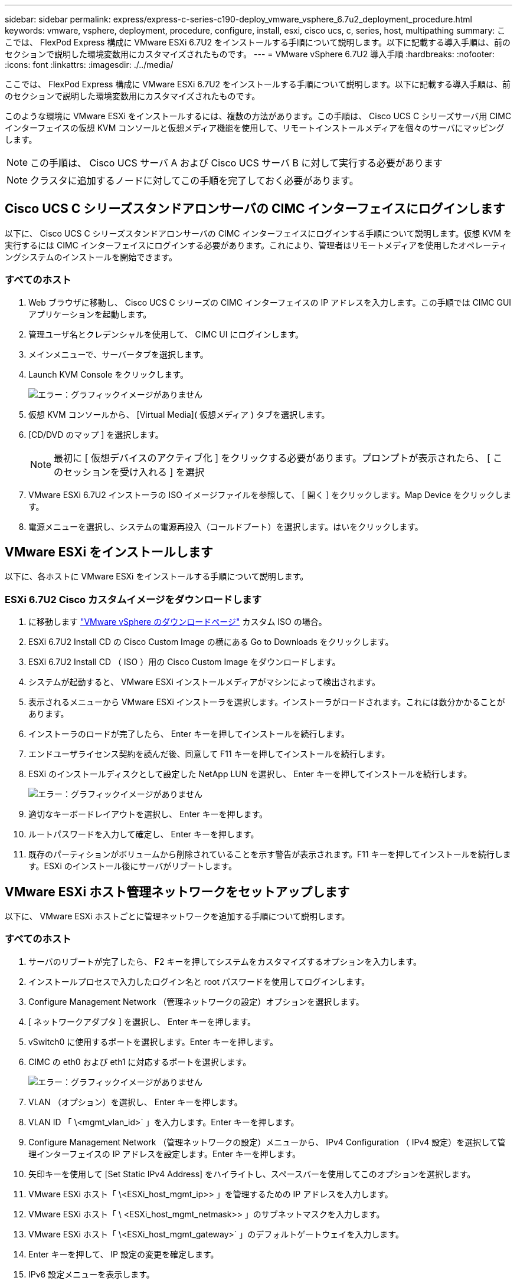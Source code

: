 ---
sidebar: sidebar 
permalink: express/express-c-series-c190-deploy_vmware_vsphere_6.7u2_deployment_procedure.html 
keywords: vmware, vsphere, deployment, procedure, configure, install, esxi, cisco ucs, c, series, host, multipathing 
summary: ここでは、 FlexPod Express 構成に VMware ESXi 6.7U2 をインストールする手順について説明します。以下に記載する導入手順は、前のセクションで説明した環境変数用にカスタマイズされたものです。 
---
= VMware vSphere 6.7U2 導入手順
:hardbreaks:
:nofooter: 
:icons: font
:linkattrs: 
:imagesdir: ./../media/


ここでは、 FlexPod Express 構成に VMware ESXi 6.7U2 をインストールする手順について説明します。以下に記載する導入手順は、前のセクションで説明した環境変数用にカスタマイズされたものです。

このような環境に VMware ESXi をインストールするには、複数の方法があります。この手順は、 Cisco UCS C シリーズサーバ用 CIMC インターフェイスの仮想 KVM コンソールと仮想メディア機能を使用して、リモートインストールメディアを個々のサーバにマッピングします。


NOTE: この手順は、 Cisco UCS サーバ A および Cisco UCS サーバ B に対して実行する必要があります


NOTE: クラスタに追加するノードに対してこの手順を完了しておく必要があります。



== Cisco UCS C シリーズスタンドアロンサーバの CIMC インターフェイスにログインします

以下に、 Cisco UCS C シリーズスタンドアロンサーバの CIMC インターフェイスにログインする手順について説明します。仮想 KVM を実行するには CIMC インターフェイスにログインする必要があります。これにより、管理者はリモートメディアを使用したオペレーティングシステムのインストールを開始できます。



=== すべてのホスト

. Web ブラウザに移動し、 Cisco UCS C シリーズの CIMC インターフェイスの IP アドレスを入力します。この手順では CIMC GUI アプリケーションを起動します。
. 管理ユーザ名とクレデンシャルを使用して、 CIMC UI にログインします。
. メインメニューで、サーバータブを選択します。
. Launch KVM Console をクリックします。
+
image:express-c-series-c190-deploy_image17.png["エラー：グラフィックイメージがありません"]

. 仮想 KVM コンソールから、 [Virtual Media]( 仮想メディア ) タブを選択します。
. [CD/DVD のマップ ] を選択します。
+

NOTE: 最初に [ 仮想デバイスのアクティブ化 ] をクリックする必要があります。プロンプトが表示されたら、 [ このセッションを受け入れる ] を選択

. VMware ESXi 6.7U2 インストーラの ISO イメージファイルを参照して、 [ 開く ] をクリックします。Map Device をクリックします。
. 電源メニューを選択し、システムの電源再投入（コールドブート）を選択します。はいをクリックします。




== VMware ESXi をインストールします

以下に、各ホストに VMware ESXi をインストールする手順について説明します。



=== ESXi 6.7U2 Cisco カスタムイメージをダウンロードします

. に移動します https://my.vmware.com/web/vmware/info/slug/datacenter_cloud_infrastructure/vmware_vsphere/6_7["VMware vSphere のダウンロードページ"^] カスタム ISO の場合。
. ESXi 6.7U2 Install CD の Cisco Custom Image の横にある Go to Downloads をクリックします。
. ESXi 6.7U2 Install CD （ ISO ）用の Cisco Custom Image をダウンロードします。
. システムが起動すると、 VMware ESXi インストールメディアがマシンによって検出されます。
. 表示されるメニューから VMware ESXi インストーラを選択します。インストーラがロードされます。これには数分かかることがあります。
. インストーラのロードが完了したら、 Enter キーを押してインストールを続行します。
. エンドユーザライセンス契約を読んだ後、同意して F11 キーを押してインストールを続行します。
. ESXi のインストールディスクとして設定した NetApp LUN を選択し、 Enter キーを押してインストールを続行します。
+
image:express-c-series-c190-deploy_image18.png["エラー：グラフィックイメージがありません"]

. 適切なキーボードレイアウトを選択し、 Enter キーを押します。
. ルートパスワードを入力して確定し、 Enter キーを押します。
. 既存のパーティションがボリュームから削除されていることを示す警告が表示されます。F11 キーを押してインストールを続行します。ESXi のインストール後にサーバがリブートします。




== VMware ESXi ホスト管理ネットワークをセットアップします

以下に、 VMware ESXi ホストごとに管理ネットワークを追加する手順について説明します。



=== すべてのホスト

. サーバのリブートが完了したら、 F2 キーを押してシステムをカスタマイズするオプションを入力します。
. インストールプロセスで入力したログイン名と root パスワードを使用してログインします。
. Configure Management Network （管理ネットワークの設定）オプションを選択します。
. [ ネットワークアダプタ ] を選択し、 Enter キーを押します。
. vSwitch0 に使用するポートを選択します。Enter キーを押します。
. CIMC の eth0 および eth1 に対応するポートを選択します。
+
image:express-c-series-c190-deploy_image19.png["エラー：グラフィックイメージがありません"]

. VLAN （オプション）を選択し、 Enter キーを押します。
. VLAN ID 「 \<mgmt_vlan_id>` 」を入力します。Enter キーを押します。
. Configure Management Network （管理ネットワークの設定）メニューから、 IPv4 Configuration （ IPv4 設定）を選択して管理インターフェイスの IP アドレスを設定します。Enter キーを押します。
. 矢印キーを使用して [Set Static IPv4 Address] をハイライトし、スペースバーを使用してこのオプションを選択します。
. VMware ESXi ホスト「 \<ESXi_host_mgmt_ip>> 」を管理するための IP アドレスを入力します。
. VMware ESXi ホスト「 \ <ESXi_host_mgmt_netmask>> 」のサブネットマスクを入力します。
. VMware ESXi ホスト「 \<ESXi_host_mgmt_gateway>` 」のデフォルトゲートウェイを入力します。
. Enter キーを押して、 IP 設定の変更を確定します。
. IPv6 設定メニューを表示します。
. IPv6 を有効にする（再起動が必要）オプションを選択解除して IPv6 を無効にするには、スペースバーを使用します。Enter キーを押します。
. DNS 設定を指定するメニューを表示します。
. IP アドレスは手動で割り当てられるため、 DNS 情報も手動で入力する必要があります。
. プライマリ DNS サーバの IP アドレス「 \ <nameserver_ip>` 」を入力します。
. （任意）セカンダリ DNS サーバの IP アドレスを入力します。
. VMware ESXi ホスト名の FQDN として、「 \ <ESXi_host_fqdn>> 」を入力します。
. Enter キーを押して、 DNS 設定の変更を確定します。
. Esc キーを押して、管理ネットワークの設定サブメニューを終了します。
. Y キーを押して変更を確定し、サーバーを再起動します。
. トラブルシューティングオプションを選択し、 ESXi シェルと SSH を有効にします。
+

NOTE: これらのトラブルシューティングオプションは、お客様のセキュリティポリシーに従って検証後に無効にすることができます。

. メインコンソール画面に戻るには、 Esc キーを 2 回押します。
. 画面上部の CIMC マクロ > 静的マクロ > Alt-F ドロップダウンメニューから Alt-F1 をクリックします。
. ESXi ホストの適切なクレデンシャルを使用してログインします。
. プロンプトで、次の esxcli コマンドのリストを順次入力してネットワーク接続を有効にします。
+
....
esxcli network vswitch standard policy failover set -v vSwitch0 -a vmnic2,vmnic4 -l iphash
....




== ESXi ホストを設定

次の表の情報を使用して、各 ESXi ホストを設定します。

|===
| 詳細（ Detail ） | 詳細値 


| ESXi ホスト名 | \<ESXi_host_fqdn>> のように指定します 


| ESXi ホスト管理 IP | \<ESXi_host_mgmt_IP> 


| ESXi ホスト管理マスク | \<ESXi_host_mgmt_netmask>> 


| ESXi ホスト管理ゲートウェイ | \<ESXi_host_mgmt_gateway>> 


| ESXi ホストの NFS IP | \ <ESXi_host_nfs_ip>> 


| ESXi ホストの NFS マスク | \ <ESXi_host_nfs_netmask>> の順にクリックします 


| ESXi ホストの NFS ゲートウェイ | \<ESXi_host_nfs_gateway>> 


| ESXi ホスト vMotion IP | \<ESXi_host_vMotion_IP> です 


| ESXi ホストの vMotion マスク | \<ESXi_host_vMotion_netmask>> 


| ESXi ホストの vMotion ゲートウェイ | \ <ESXi_host_vMotion_gateway>> の順に選択します 


| ESXi ホスト iSCSI-A IP | \<ESXi_host_iscsi-a_IP> です 


| ESXi ホスト iSCSI-A マスク | \ <ESXi_host_iscsi-A netmask >> の順にクリックします 


| ESXi ホスト iSCSI-A ゲートウェイ | \<ESXi_host_iscsi-a_gateway>> 


| ESXi ホスト iSCSI-B IP | \<ESXi_host_iscsi-B_IP> です 


| ESXi ホスト iSCSI-B マスク | \<ESXi_host_iscsi-B_netmask>> 


| ESXi ホスト iSCSI-B ゲートウェイ | \<ESXi_host_scs-b_gateway>> 
|===


=== ESXi ホストにログインします

ESXi ホストにログインするには、次の手順を実行します。

. Web ブラウザでホストの管理 IP アドレスを開きます。
. root アカウントとインストールプロセスで指定したパスワードを使用して、 ESXi ホストにログインします。
. VMware Customer Experience Improvement Program に関する声明をお読みください。適切な応答を選択したら、 [OK] をクリックします。




=== iSCSI ブートを設定します

iSCSI ブートを設定するには、次の手順を実行します。

. 左側の [ ネットワーク ] を選択します。
. 右側の [Virtual Switches] タブを選択します。
+
image:express-c-series-c190-deploy_image20.png["エラー：グラフィックイメージがありません"]

. iScsiBootvSwitch をクリックします。
. [ 設定の編集 ] を選択します
. MTU を 9000 に変更し、 [ 保存 ] をクリックします。
. iSCSIBootPG ポートの名前を iSCSIBootPG-A に変更します
+

NOTE: この構成では、 vmnic3 と vmnic5 が iSCSI ブートに使用されます。ESXi ホストに NIC がほかにもある場合は、 vmnic 番号が異なることがあります。iSCSI ブートに使用されている NIC を確認するには、 CIMC の iSCSI vNIC 上の MAC アドレスを ESXi の vmnic に照合します。

. 中央のペインで、 [VMkernel NICs] タブを選択します。
. Add VMkernel NIC を選択します。
+
.. 新しいポートグループ名として、 iScsiBootPG-B を指定します
.. 仮想スイッチの iScsiBootvSwitch を選択します。
.. VLAN ID に「 \<iSCSIb_vlan_id>` 」と入力します。
.. MTU を 9000 に変更します。
.. IPv4 設定を展開します。
.. 静的設定を選択します。
.. アドレスとして「 \\<var_hosta_iSCSIb_ip>> 」と入力します。
.. Subnet Mask には「 \\<<var_hosta_iSCSIb_mask>> 」と入力します。
.. Create をクリックします。 .
+

NOTE: iScsiBootPG-A で MTU を 9000 に設定します



. フェイルオーバーを設定するには、次の手順を実行します。
+
.. iSCSIBootPG の設定の編集 - A > 階層化とフェイルオーバー > フェイルオーバー順序 > vmnic3 をクリックします。vmnic3 がアクティブで、 vmnic5 が未使用である。
.. iSCSIBootPG-B で設定の編集 > チーム化とフェイルオーバー > フェイルオーバー順序 > vmnic5 をクリックします。vmnic5 がアクティブで、 vmnic3 が未使用である。
+
image:express-c-series-c190-deploy_image21.png["エラー：グラフィックイメージがありません"]







=== iSCSI マルチパスを設定します

ESXi ホストで iSCSI マルチパスを設定するには、次の手順を実行します。

. 左側のナビゲーションペインで Storage （ストレージ）を選択します。アダプタをクリックします。
. iSCSI ソフトウェアアダプタを選択し、 Configure iSCSI （ iSCSI の設定）をクリックします。
+
image:express-c-series-c190-deploy_image22.png["エラー：グラフィックイメージがありません"]

. [ 動的ターゲット ] で、 [ 動的ターゲットの追加 ] をクリックします。
+
image:express-c-series-c190-deploy_image23.png["エラー：グラフィックイメージがありません"]

. IP アドレス「 iscsi_dlif01a 」を入力します。
+
.. IP アドレス 'iSCSI_lif01b'iSCSI_lif02a'iSCSI_lif02b' で繰り返します
.. [Save Configuration] をクリックします。
+
image:express-c-series-c190-deploy_image24.png["エラー：グラフィックイメージがありません"]

+

NOTE: iSCSI LIF の IP アドレスは、ネットアップクラスタで network interface show コマンドを実行するか、 System Manager の Network Interfaces タブで確認できます。







=== ESXi ホストを設定

ESXi ブートを設定するには、次の手順を実行します。

. 左側のナビゲーションペインで、 [ ネットワーク ] を選択します。
. vSwitch0 を選択します。
+
image:express-c-series-c190-deploy_image25.png["エラー：グラフィックイメージがありません"]

. 設定の編集を選択します。
. MTU を 9000 に変更します。
. NIC チーミングを展開し、 vmnic2 と vmnic4 の両方がアクティブに設定され、 NIC チーミングとフェイルオーバーが IP ハッシュに基づいてルートに設定されていることを確認します。
+

NOTE: ロードバランシングの IP ハッシュ方式では、スタティック（モードオン）ポートチャネルで SRC-DST-IP EtherChannel を使用して、基盤となる物理スイッチを適切に設定する必要があります。スイッチの設定ミスが原因で接続が断続的に発生する可能性があります。その場合は、ポートチャネル設定のトラブルシューティング中に、 Cisco スイッチに関連付けられている 2 つのアップリンクポートのいずれかを一時的にシャットダウンして ESXi 管理 vmkernel ポートへの通信をリストアします。





=== ポートグループと VMkernel NIC を設定します

ポートグループと VMkernel NIC を設定するには、次の手順を実行します。

. 左側のナビゲーションペインで、 [ ネットワーク ] を選択します。
. Port Groups タブを右クリックします。
+
image:express-c-series-c190-deploy_image26.png["エラー：グラフィックイメージがありません"]

. [VM Network] を右クリックし、 [Edit] を選択します。VLAN ID を「 \<<var_vm_traffic_vlan>> 」に変更します。
. [Add Port Group] をクリックします。
+
.. ポートグループに MGMT-Network という名前を付けます。
.. VLAN ID に「 \ <mgmt_vlan>> 」と入力します。
.. vSwitch0 が選択されていることを確認してください。
.. [ 保存 ] をクリックします .


. [VMkernel NICs] タブをクリックします。
+
image:express-c-series-c190-deploy_image27.png["エラー：グラフィックイメージがありません"]

. Add VMkernel NIC を選択します。
+
.. [ 新しいポートグループ ] を選択します。
.. ポートグループに「 NFS-Network 」という名前を付けます。
.. VLAN ID として「 \<nfs_vlan_id>` 」と入力します。
.. MTU を 9000 に変更します。
.. IPv4 設定を展開します。
.. 静的設定を選択します。
.. アドレスとして「 \\<<var_hosta_nfs_ip>> 」と入力します。
.. [ サブネットマスク ] に「 \\<<var_hosta_nfs_mask>> 」と入力します。
.. Create をクリックします。 .


. この手順を繰り返して、 vMotion VMkernel ポートを作成します。
. Add VMkernel NIC を選択します。
+
.. [ 新しいポートグループ ] を選択します。
.. ポートグループに vMotion という名前を付けます。
.. VLAN ID に「 \<VMotion_vlan_id>> 」と入力します。
.. MTU を 9000 に変更します。
.. IPv4 設定を展開します。
.. 静的設定を選択します。
.. アドレスとして「 \<<var_hosta_VMotion_ip>> 」と入力します。
.. Subnet Mask には「 \\<<var_hosta_vMotion mask>> 」と入力します。
.. IPv4 の設定後に vMotion チェックボックスが選択されていることを確認します。
+
image:express-c-series-c190-deploy_image28.png["エラー：グラフィックイメージがありません"]

+

NOTE: ESXi ネットワークの設定には、ライセンスで許可されている場合に VMware vSphere Distributed Switch を使用するなどの方法が多数あります。ビジネス要件を満たす必要がある場合は、 FlexPod Express で代替ネットワーク構成がサポートされます。







=== 最初のデータストアをマウント

最初にマウントされるデータストアは 'infra_datastore.vm のデータストアと 'infra_swap データストアであり 'VM スワップファイル用です

. 左側のナビゲーションペインで [ ストレージ ] をクリックし、 [ 新しいデータストア ] をクリックします。
+
image:express-c-series-c190-deploy_image29.png["エラー：グラフィックイメージがありません"]

. マウント NFS データストアを選択します。
+
image:express-c-series-c190-deploy_image30.png["エラー：グラフィックイメージがありません"]

. Provide NFS Mount Details （ NFS マウントの詳細の提供）ページに次の情報を入力します。
+
** 名前： 'infra_datastore.
** NFS サーバ : `\<<var_nodeA_nfs_lif>`
** 共有 : 「 /infra_datastore 」
** NFS 3 が選択されていることを確認します。


. 完了をクリックします。[ 最近のタスク ] ペインにタスクの完了が表示されます。
. この手順を繰り返して 'infra_swap' データストアをマウントします
+
** 名前： infra_swap
** NFS サーバ : `\<<var_nodeA_nfs_lif>`
** 共有 :`/infra_swap
** NFS 3 が選択されていることを確認します。






=== NTP を設定します

ESXi ホストの NTP を設定するには、次の手順を実行します。

. 左側のナビゲーションペインで、 [ 管理 ] をクリックします。右側のペインで [ システム ] を選択し、 [ 時刻と日付 ] をクリックします。
. Use Network Time Protocol （ NTP クライアントを有効にする）を選択します。
. NTP サービスのスタートアップポリシーとして、 Start and Stop With Host を選択します。
. NTP サーバとして「 \<<var_ntp>> 」と入力します。複数の NTP サーバを設定できます。
. [ 保存 ] をクリックします .
+
image:express-c-series-c190-deploy_image31.png["エラー：グラフィックイメージがありません"]





=== VM スワップファイルの場所を移動します

以下に、 VM スワップファイルの場所を移動する手順について説明します。

. 左側のナビゲーションペインで、 [ 管理 ] をクリックします。右側のペインでシステムを選択し、スワップをクリックします。
+
image:express-c-series-c190-deploy_image32.png["エラー：グラフィックイメージがありません"]

. 設定の編集をクリックします。データストアのオプションから 'infra_swap' を選択します
+
image:express-c-series-c190-deploy_image33.png["エラー：グラフィックイメージがありません"]

. [ 保存 ] をクリックします .


link:express-c-series-c190-design_vmware_vcenter_server_6.7u2_installation_procedure.html["次の例： VMware vCenter Server 6.7U2 インストール手順"]
